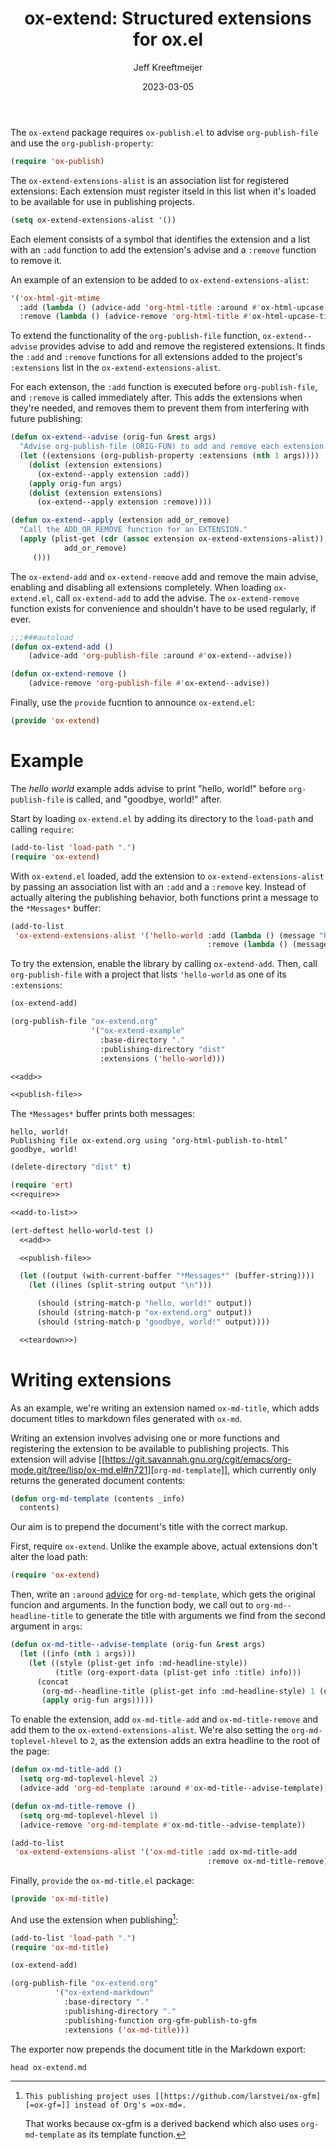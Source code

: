 :PROPERTIES:
:ID:       A79F5CC6-2E10-47CC-86A3-7C4CE73B015C
:ROAM_ALIASES: ox-extend
:END:
#+title: ox-extend: Structured extensions for ox.el
#+author: Jeff Kreeftmeijer
#+date: 2023-03-05

#+begin_src emacs-lisp :tangle ox-extend.el :exports none
  ;;; ox-extend.el --- Structured extensions for ox.el

  ;;; Commentary:

  ;; ox-extend.el adds :extensions to org-publish-project-alist.
  ;;
  ;; Each extension registers itself in ox-extend-extensions-alist
  ;; with a function to add and remove it. In
  ;; org-publish-project-alist, the :extensions key holds a list of
  ;; enabled extensions for that specific publishing project.
  ;;
  ;; The enabled extensions are added before org-publish-file, and
  ;; removed immediately after.

  ;;; Code:
#+end_src

The =ox-extend= package requires =ox-publish.el= to advise =org-publish-file= and use the =org-publish-property=:

#+headers: :tangle ox-extend.el
#+begin_src emacs-lisp
  (require 'ox-publish)
#+end_src

The =ox-extend-extensions-alist= is an association list for registered extensions:
Each extension must register itseld in this list when it's loaded to be available for use in publishing projects.

#+headers: :tangle ox-extend.el
#+begin_src emacs-lisp
  (setq ox-extend-extensions-alist '())
#+end_src

Each element consists of  a symbol that identifies the extension and a list with an =:add= function to add the extension's advise and a =:remove= function to remove it.

#+caption: An example of an extension to be added to =ox-extend-extensions-alist=:
#+begin_src emacs-lisp
  '('ox-html-git-mtime
    :add (lambda () (advice-add 'org-html-title :around #'ox-html-upcase-title))
    :remove (lambda () (advice-remove 'org-html-title #'ox-html-upcase-title))
#+end_src

To extend the functionality of the =org-publish-file= function, =ox-extend--advise= provides advise to add and remove the registered extensions.
It finds the =:add= and =:remove= functions for all extensions added to the project's =:extensions= list in the =ox-extend-extensions-alist=.

For each extenson, the =:add= function is executed before =org-publish-file=, and =:remove= is called immediately after.
This adds the extensions when they're needed, and removes them to prevent them from interfering with future publishing:

#+headers: :tangle ox-extend.el
#+begin_src emacs-lisp
  (defun ox-extend--advise (orig-fun &rest args)
    "Advise org-publish-file (ORIG-FUN) to add and remove each extension contained in ARGS."
    (let ((extensions (org-publish-property :extensions (nth 1 args))))
      (dolist (extension extensions)
        (ox-extend--apply extension :add))
      (apply orig-fun args)
      (dolist (extension extensions)
        (ox-extend--apply extension :remove))))

  (defun ox-extend--apply (extension add_or_remove)
    "Call the ADD_OR_REMOVE function for an EXTENSION."
    (apply (plist-get (cdr (assoc extension ox-extend-extensions-alist))
		      add_or_remove)
	   ()))

#+end_src

The =ox-extend-add= and =ox-extend-remove= add and remove the main advise, enabling and disabling all extensions completely.
When loading =ox-extend.el=, call =ox-extend-add= to add the advise.
The =ox-extend-remove= function exists for convenience and shouldn't have to be used regularly, if ever.

#+headers: :tangle ox-extend.el
#+begin_src emacs-lisp
  ;;;###autoload
  (defun ox-extend-add ()
      (advice-add 'org-publish-file :around #'ox-extend--advise))

  (defun ox-extend-remove ()
      (advice-remove 'org-publish-file #'ox-extend--advise))
#+end_src

Finally, use the =provide= fucntion to announce =ox-extend.el=:

#+headers: :tangle ox-extend.el
#+begin_src emacs-lisp
  (provide 'ox-extend)
#+end_src

#+begin_src emacs-lisp :tangle ox-extend.el :exports none
  ;;; ox-extend.el ends here
#+end_src

* Example
:PROPERTIES:
:CUSTOM_ID: example
:END:

The /hello world/ example adds advise to print "hello, world!" before ~org-publish-file~ is called, and "goodbye, world!" after.

Start by loading =ox-extend.el= by adding its directory to the ~load-path~ and calling ~require~:

#+name: require
#+begin_src emacs-lisp
  (add-to-list 'load-path ".")
  (require 'ox-extend)
#+end_src

With =ox-extend.el= loaded, add the extension to ~ox-extend-extensions-alist~ by passing an association list with an ~:add~ and a ~:remove~ key.
Instead of actually altering the publishing behavior, both functions print a message to the =*Messages*= buffer:

#+name: add-to-list
#+begin_src emacs-lisp
  (add-to-list
   'ox-extend-extensions-alist '('hello-world :add (lambda () (message "hello, world!"))
                                              :remove (lambda () (message "goodbye, world!"))))
#+end_src

To try the extension, enable the library by calling ~ox-extend-add~.
Then, call ~org-publish-file~ with a project that lists ~'hello-world~ as one of its ~:extensions~:

#+name: add
#+headers: :exports none
#+begin_src emacs-lisp
  (ox-extend-add)
#+end_src

#+name: publish-file
#+headers: :exports none
#+begin_src emacs-lisp
(org-publish-file "ox-extend.org"
                  '("ox-extend-example"
                    :base-directory "."
                    :publishing-directory "dist"
                    :extensions ('hello-world)))
#+end_src

#+headers: :noweb yes
#+begin_src emacs-lisp
  <<add>>

  <<publish-file>>
#+end_src

The =*Messages*= buffer prints both messages:

#+begin_example
hello, world!
Publishing file ox-extend.org using ‘org-html-publish-to-html’
goodbye, world!
#+end_example

#+name: teardown
#+headers: :exports none
#+begin_src emacs-lisp
  (delete-directory "dist" t)
#+end_src

#+headers: :exports none
#+headers: :tangle test.el
#+headers: :noweb yes
#+begin_src emacs-lisp
  (require 'ert)
  <<require>>

  <<add-to-list>>

  (ert-deftest hello-world-test ()
    <<add>>

    <<publish-file>>

    (let ((output (with-current-buffer "*Messages*" (buffer-string))))
      (let ((lines (split-string output "\n")))

        (should (string-match-p "hello, world!" output))
        (should (string-match-p "ox-extend.org" output))
        (should (string-match-p "goodbye, world!" output))))

    <<teardown>>)
#+end_src

* Writing extensions
:PROPERTIES:
:CUSTOM_ID: writing-extensions
:END:

As an example, we're writing an extension named =ox-md-title=, which adds document titles to markdown files generated with =ox-md=.

Writing an extension involves advising one or more functions and registering the extension to be available to publishing projects.
This extension will advise [[https://git.savannah.gnu.org/cgit/emacs/org-mode.git/tree/lisp/ox-md.el#n721][src_emacs-lisp[:exports code]{org-md-template}]], which currently only returns the generated document contents:

#+begin_src emacs-lisp
  (defun org-md-template (contents _info)
    contents)
#+end_src

Our aim is to prepend the document's title with the correct markup.

First, require ~ox-extend~.
Unlike the example above, actual extensions don't alter the load path:

#+headers: :tangle ox-md-title.el
#+begin_src emacs-lisp
  (require 'ox-extend)
#+end_src

Then, write an ~:around~ [[https://www.gnu.org/software/emacs/manual/html_node/elisp/Advising-Functions.html][advice]] for src_emacs-lisp[:exports code]{org-md-template}, which gets the original funcion and arguments.
In the function body, we call out to src_emacs-lisp[:exports code]{org-md--headline-title} to generate the title with arguments we find from the second argument in src_emacs-lisp[:exports code]{args}:

#+headers: :tangle ox-md-title.el
#+begin_src emacs-lisp
  (defun ox-md-title--advise-template (orig-fun &rest args)
    (let ((info (nth 1 args)))
      (let ((style (plist-get info :md-headline-style))
            (title (org-export-data (plist-get info :title) info)))
        (concat
         (org-md--headline-title (plist-get info :md-headline-style) 1 (org-export-data (plist-get info :title) info) nil)
         (apply orig-fun args)))))
#+end_src

To enable the extension, add src_emacs-lisp[:exports code]{ox-md-title-add} and src_emacs-lisp[:exports code]{ox-md-title-remove} and add them to the src_emacs-lisp[:exports code]{ox-extend-extensions-alist}.
We're also setting the src_emacs-lisp[:exports code]{org-md-toplevel-hlevel} to =2=, as the extension adds an extra headline to the root of the page:

#+headers: :tangle ox-md-title.el
#+begin_src emacs-lisp
  (defun ox-md-title-add ()
    (setq org-md-toplevel-hlevel 2)
    (advice-add 'org-md-template :around #'ox-md-title--advise-template))

  (defun ox-md-title-remove ()
    (setq org-md-toplevel-hlevel 1)
    (advice-remove 'org-md-template #'ox-md-title--advise-template))

  (add-to-list
   'ox-extend-extensions-alist '('ox-md-title :add ox-md-title-add
                                              :remove ox-md-title-remove))
#+end_src

Finally, =provide= the =ox-md-title.el= package:

#+headers: :tangle ox-md-title.el
#+begin_src emacs-lisp
  (provide 'ox-md-title)
#+end_src

And use the extension when publishing[fn:gfm]:

#+begin_src emacs-lisp
  (add-to-list 'load-path ".")
  (require 'ox-md-title)

  (ox-extend-add)

  (org-publish-file "ox-extend.org"
		    '("ox-extend-markdown"
		      :base-directory "."
		      :publishing-directory "."
		      :publishing-function org-gfm-publish-to-gfm
		      :extensions ('ox-md-title)))
#+end_src

[fn:gfm]: This publishing project uses [[https://github.com/larstvei/ox-gfm][=ox-gf=]] instead of Org's =ox-md=.
That works because ox-gfm is a derived backend which also uses =org-md-template= as its template function.


The exporter now prepends the document title in the Markdown export:

#+headers: :results scalar
#+headers: :exports both
#+begin_src shell
  head ox-extend.md
#+end_src

#+RESULTS:
#+begin_example

# ox-extend: Structured extensions for ox.el

- [Example](#example)
- [Writing extensions](#writing-extensions)

The `ox-extend` package requires `ox-publish.el` to advise `org-publish-file` and use the `org-publish-property`:

```emacs-lisp
(require 'ox-publish)
#+end_example
